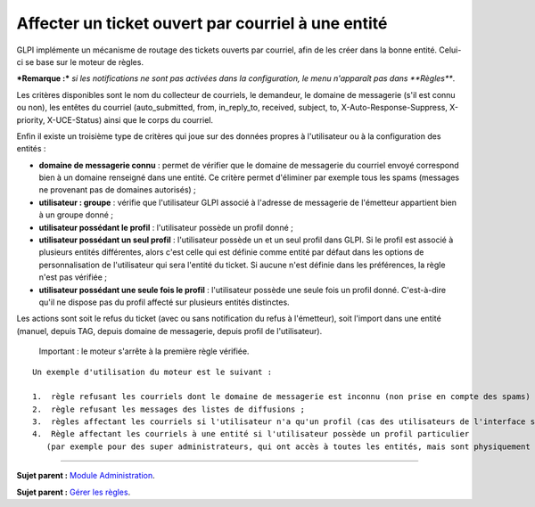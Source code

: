 Affecter un ticket ouvert par courriel à une entité
===================================================

GLPI implémente un mécanisme de routage des tickets ouverts par
courriel, afin de les créer dans la bonne entité. Celui-ci se base sur
le moteur de règles.

***Remarque :*** *si les notifications ne sont pas activées dans la
configuration, le menu n'apparaît pas dans **Règles***.

Les critères disponibles sont le nom du collecteur de courriels, le
demandeur, le domaine de messagerie (s'il est connu ou non), les entêtes
du courriel (auto\_submitted, from, in\_reply\_to, received, subject,
to, X-Auto-Response-Suppress, X-priority, X-UCE-Status) ainsi que le
corps du courriel.

Enfin il existe un troisième type de critères qui joue sur des données
propres à l'utilisateur ou à la configuration des entités :

-  **domaine de messagerie connu** : permet de vérifier que le domaine
   de messagerie du courriel envoyé correspond bien à un domaine
   renseigné dans une entité. Ce critère permet d'éliminer par exemple
   tous les spams (messages ne provenant pas de domaines autorisés) ;
-  **utilisateur : groupe** : vérifie que l'utilisateur GLPI associé à
   l'adresse de messagerie de l'émetteur appartient bien à un groupe
   donné ;
-  **utilisateur possédant le profil** : l'utilisateur possède un profil
   donné ;
-  **utilisateur possédant un seul profil** : l'utilisateur possède un
   et un seul profil dans GLPI. Si le profil est associé à plusieurs
   entités différentes, alors c'est celle qui est définie comme entité
   par défaut dans les options de personnalisation de l'utilisateur qui
   sera l'entité du ticket. Si aucune n'est définie dans les
   préférences, la règle n'est pas vérifiée ;
-  **utilisateur possédant une seule fois le profil** : l'utilisateur
   possède une seule fois un profil donné. C'est-à-dire qu'il ne dispose
   pas du profil affecté sur plusieurs entités distinctes.

Les actions sont soit le refus du ticket (avec ou sans notification du
refus à l'émetteur), soit l'import dans une entité (manuel, depuis TAG,
depuis domaine de messagerie, depuis profil de l'utilisateur).

    Important : le moteur s'arrête à la première règle vérifiée.

::

    Un exemple d'utilisation du moteur est le suivant :

    1.  règle refusant les courriels dont le domaine de messagerie est inconnu (non prise en compte des spams) ;
    2.  règle refusant les messages des listes de diffusions ;
    3.  règles affectant les courriels si l'utilisateur n'a qu'un profil (cas des utilisateurs de l'interface simplifiée) ;
    4.  Règle affectant les courriels à une entité si l'utilisateur possède un profil particulier 
       (par exemple pour des super administrateurs, qui ont accès à toutes les entités, mais sont physiquement dans une entité en particulier).

--------------

**Sujet parent :** `Module
Administration <07_Module_Administration/01_Module_Administration.md>`__.

**Sujet parent :** `Gérer les
règles <07_Module_Administration/05_Règles/01_Gérer_les_règles.md>`__.
